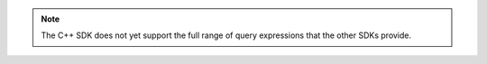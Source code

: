 .. note::

   The C++ SDK does not yet support the full range of query expressions 
   that the other SDKs provide.